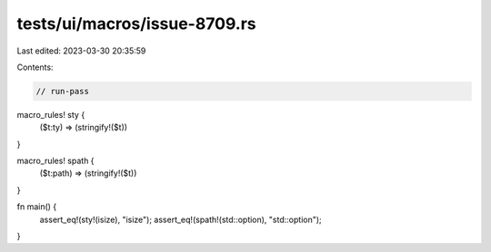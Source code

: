 tests/ui/macros/issue-8709.rs
=============================

Last edited: 2023-03-30 20:35:59

Contents:

.. code-block:: rs

    // run-pass

macro_rules! sty {
    ($t:ty) => (stringify!($t))
}

macro_rules! spath {
    ($t:path) => (stringify!($t))
}

fn main() {
    assert_eq!(sty!(isize), "isize");
    assert_eq!(spath!(std::option), "std::option");
}


